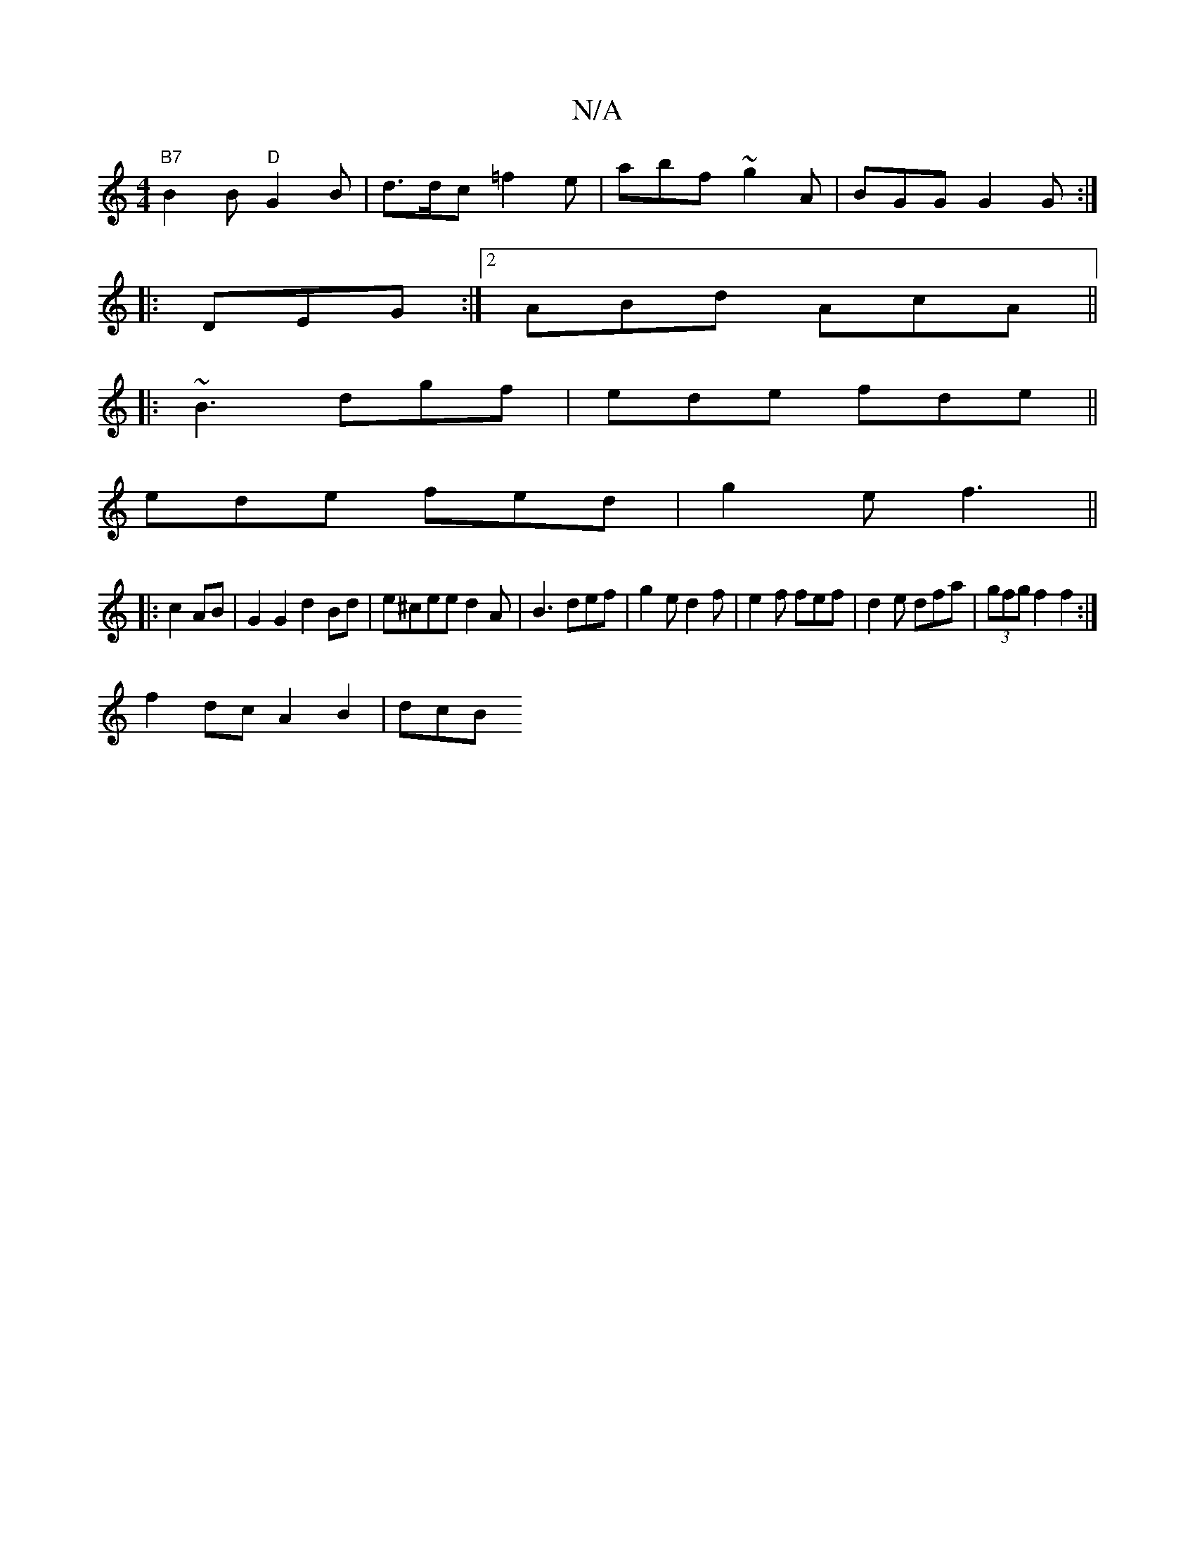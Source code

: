 X:1
T:N/A
M:4/4
R:N/A
K:Cmajor
"B7"B2B "D"G2B |d>dc =f2e | abf ~g2A | BGG G2G :|
|: DEG :|2 ABd AcA||
|:~B3 dgf | ede fde ||
ede fed|g2e f3||
|:c2 AB | G2G2 d2Bd|e^cee d2A|B3 def|g2e d2f|e2f fef|d2e dfa|(3gfg f2 f2 :|
f2dc-A2B2|dcB